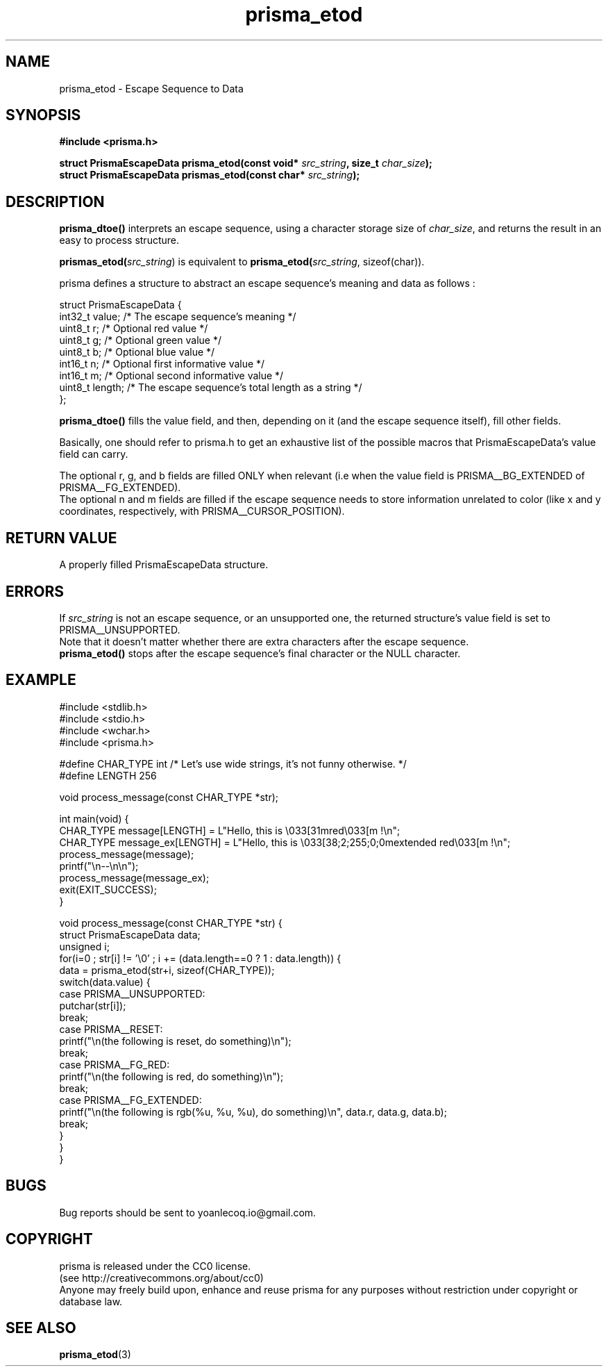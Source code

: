 .TH prisma_etod 3 2014-12-25
.SH NAME
prisma_etod \- Escape Sequence to Data
.SH SYNOPSIS
.B #include <prisma.h>
.PP
.B struct PrismaEscapeData prisma_etod(const void* \fIsrc_string\fB, size_t \fIchar_size\fB);
.br
.B struct PrismaEscapeData prismas_etod(const char* \fIsrc_string\fB);
.SH DESCRIPTION
.B prisma_dtoe()
interprets an escape sequence, using a character storage size of \fIchar_size\fR, and returns the result in an easy to process structure.
.PP
.B prismas_etod(\fIsrc_string\fR)
is equivalent to
.B prisma_etod(\fIsrc_string\fR, sizeof(char)).
.PP
prisma defines a structure to abstract an escape sequence's meaning and data as follows :
.nf

struct PrismaEscapeData {
    int32_t value;  /* The escape sequence's meaning */
    uint8_t r;      /* Optional red value */
    uint8_t g;      /* Optional green value */
    uint8_t b;      /* Optional blue value */
    int16_t n;      /* Optional first informative value */
    int16_t m;      /* Optional second informative value */
    uint8_t length; /* The escape sequence's total length as a string */
};

.fi
.B prisma_dtoe()
fills the value field, and then, depending on it (and the escape sequence itself), fill other fields.
.PP
Basically, one should refer to prisma.h to get an exhaustive list of the possible macros that PrismaEscapeData's value field can carry.
.PP
The optional r, g, and b fields are filled ONLY when relevant (i.e when the value field is PRISMA__BG_EXTENDED of PRISMA__FG_EXTENDED).
.br
The optional n and m fields are filled if the escape sequence needs to store information unrelated to color (like x and y coordinates, respectively, with PRISMA__CURSOR_POSITION).
.SH RETURN VALUE
A properly filled PrismaEscapeData structure.
.SH ERRORS
If \fIsrc_string\fR is not an escape sequence, or an unsupported one, the returned structure's value field is set to PRISMA__UNSUPPORTED.
.br
Note that it doesn't matter whether there are extra characters after the escape sequence.
.br
.B prisma_etod()
stops after the escape sequence's final character or the NULL character.
.SH EXAMPLE
.nf
#include <stdlib.h>
#include <stdio.h>
#include <wchar.h>
#include <prisma.h>

#define CHAR_TYPE int /* Let's use wide strings, it's not funny otherwise. */
#define LENGTH 256

void process_message(const CHAR_TYPE *str);

int main(void) {
    CHAR_TYPE message[LENGTH] = L"Hello, this is \\033[31mred\\033[m !\\n";
    CHAR_TYPE message_ex[LENGTH] = L"Hello, this is \\033[38;2;255;0;0mextended red\\033[m !\\n";
    process_message(message);
    printf("\\n--\\n\\n");
    process_message(message_ex);
    exit(EXIT_SUCCESS);
}

void process_message(const CHAR_TYPE *str) {
    struct PrismaEscapeData data;
    unsigned i;
    for(i=0 ; str[i] != '\\0' ; i += (data.length==0 ? 1 : data.length)) {
        data = prisma_etod(str+i, sizeof(CHAR_TYPE));
        switch(data.value) {
        case PRISMA__UNSUPPORTED:
            putchar(str[i]);
        break;
        case PRISMA__RESET: 
            printf("\\n(the following is reset, do something)\\n");
        break;
        case PRISMA__FG_RED: 
            printf("\\n(the following is red, do something)\\n");
        break;
        case PRISMA__FG_EXTENDED: 
            printf("\\n(the following is rgb(%u, %u, %u), do something)\\n", data.r, data.g, data.b);
        break;
        }
    }
}
.fi
.SH BUGS
Bug reports should be sent to yoanlecoq.io@gmail.com.
.SH COPYRIGHT
prisma is released under the CC0 license.
.br
(see http://creativecommons.org/about/cc0)
.br
Anyone may freely build upon, enhance and reuse prisma for any purposes without restriction under copyright or database law.
.SH SEE ALSO
.BR prisma_etod (3)
